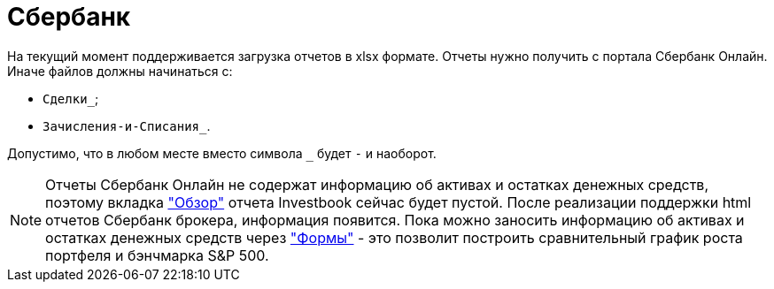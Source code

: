 = Сбербанк

На текущий момент поддерживается загрузка отчетов в xlsx формате. Отчеты нужно получить с портала Сбербанк Онлайн.
Иначе файлов должны начинаться с:

- `Сделки_`;
- `Зачисления-и-Списания_`.

Допустимо, что в любом месте вместо символа `_` будет `-` и наоборот.

NOTE: Отчеты Сбербанк Онлайн не содержат информацию об активах и остатках денежных средств, поэтому вкладка
<<portfolio-analysis.adoc#, "Обзор">> отчета Investbook сейчас будет пустой. После реализации поддержки html отчетов
Сбербанк брокера, информация появится. Пока можно заносить информацию об активах и остатках денежных средств через
<<investbook-forms.adoc#, "Формы">> - это позволит построить сравнительный график роста портфеля и бэнчмарка S&P 500.